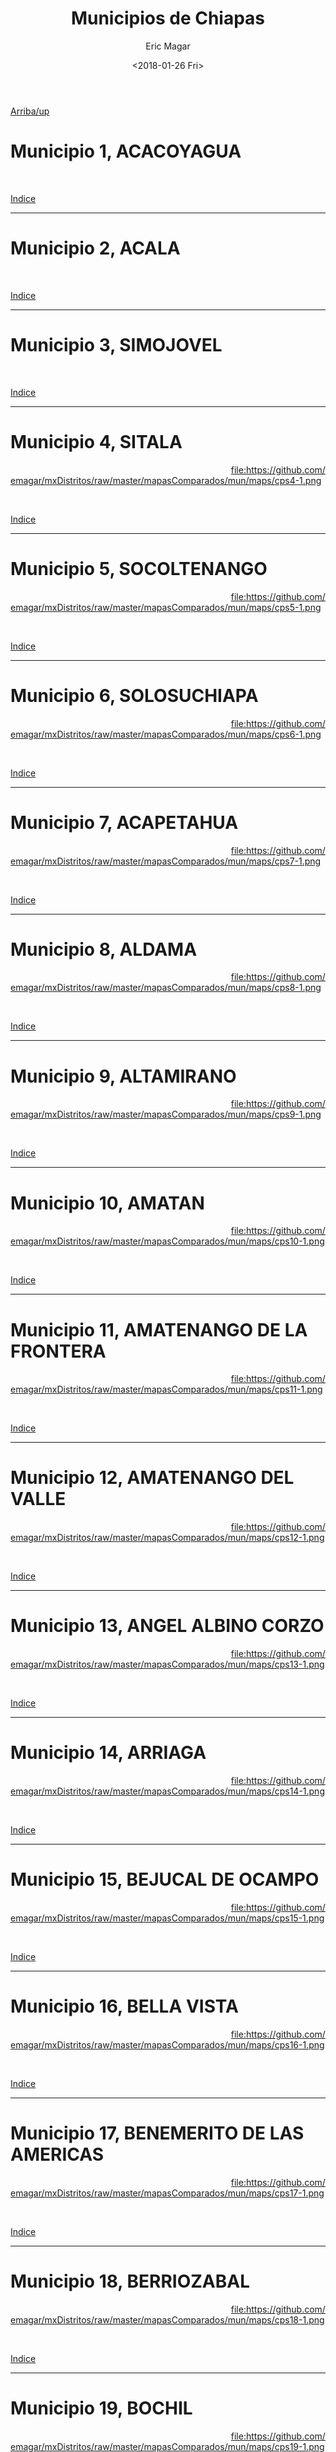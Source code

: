 #+TITLE: Municipios de Chiapas
#+AUTHOR: Eric Magar
#+DATE:  <2018-01-26 Fri>
#+OPTIONS: toc:nil # don't place toc in default location
# # will change captions to Spanish, see https://lists.gnu.org/archive/html/emacs-orgmode/2010-03/msg00879.html
#+LANGUAGE: es 

# style sheet
#+HTML_HEAD: <link rel="stylesheet" type="text/css" href="../css/stylesheet.css" />

# #+BEGIN_CENTER
# por
# 
# *Alonso Lujambio*[fn:1]
# #+END_CENTER

#+OPTIONS: broken-links:mark

# #+LINK_UP: index.html
[[./mapDistritos.org][Arriba/up]]


#+BEGIN_subtoc
#+TOC: headlines 1 local  # place toc here
#+END_subtoc

* Municipio 1, ACACOYAGUA     

#+ATTR_HTML: :style float:left;width:70%;margin=1.5%;
#+BEGIN_section
[[file:https://github.com/emagar/mxDistritos/raw/master/mapasComparados/mun/maps/cps1-2.png]]
#+END_section

# #+ATTR_HTML: :style float:right;width:25%;margin=1.5%;
#+BEGIN_aside
#+ATTR_HTML: :style float:right;width:25%;margin=1.5%;
[[file:https://github.com/emagar/mxDistritos/raw/master/mapasComparados/mun/maps/cps1-1.png]]
#+END_aside

#+html: <br style="clear:both;" />

# #+ATTR_HTML: :style width:25%;
# [[file:https://github.com/emagar/mxDistritos/raw/master/mapasComparados/mun/maps/cps1-1.png]]

# #+ATTR_HTML: :style width:70%;
# [[file:https://github.com/emagar/mxDistritos/raw/master/mapasComparados/mun/maps/cps1-2.png]]

[[#top_subtoc][Indice]]
--------------------------------------------

* Municipio 2, ACALA                      

#+ATTR_HTML: :style float:left;width:70%;margin=1.5%
#+BEGIN_section
[[file:https://github.com/emagar/mxDistritos/raw/master/mapasComparados/mun/maps/cps2-2.png]]
#+END_section

#+BEGIN_aside
#+ATTR_HTML: :style float:right;width:25%;margin=1.5%;
[[file:https://github.com/emagar/mxDistritos/raw/master/mapasComparados/mun/maps/cps2-1.png]]
#+END_aside

#+html: <br style="clear:both;" />

[[#top_subtoc][Indice]]
--------------------------------------------

* Municipio 3, SIMOJOVEL                        

#+ATTR_HTML: :style float:left;width:70%;margin=1.5%;
#+BEGIN_section
[[file:https://github.com/emagar/mxDistritos/raw/master/mapasComparados/mun/maps/cps3-2.png]]
#+END_section

#+BEGIN_aside
#+ATTR_HTML: :style float:right;width:25%;margin=1.5%;
[[file:https://github.com/emagar/mxDistritos/raw/master/mapasComparados/mun/maps/cps3-1.png]]
#+END_aside

#+html: <br style="clear:both;" />

[[#top_subtoc][Indice]]
--------------------------------------------

* Municipio 4, SITALA      

#+ATTR_HTML: :style float:left;width:70%;margin=1.5%;
#+BEGIN_section
[[file:https://github.com/emagar/mxDistritos/raw/master/mapasComparados/mun/maps/cps4-2.png]]
#+END_section

#+BEGIN_aside
#+ATTR_HTML: :style float:right;width:25%;margin=1.5%;
file:https://github.com/emagar/mxDistritos/raw/master/mapasComparados/mun/maps/cps4-1.png 
#+END_aside

#+html: <br style="clear:both;" />

[[#top_subtoc][Indice]]
--------------------------------------------

* Municipio 5, SOCOLTENANGO             

#+ATTR_HTML: :style float:left;width:70%;margin=1.5%;
#+BEGIN_section
[[file:https://github.com/emagar/mxDistritos/raw/master/mapasComparados/mun/maps/cps5-2.png]]
#+END_section

#+BEGIN_aside
#+ATTR_HTML: :style float:right;width:25%;margin=1.5%;
file:https://github.com/emagar/mxDistritos/raw/master/mapasComparados/mun/maps/cps5-1.png
#+END_aside

#+html: <br style="clear:both;" />

[[#top_subtoc][Indice]]
--------------------------------------------

* Municipio 6, SOLOSUCHIAPA             

#+ATTR_HTML: :style float:left;width:70%;margin=1.5%;
#+BEGIN_section
[[file:https://github.com/emagar/mxDistritos/raw/master/mapasComparados/mun/maps/cps6-2.png]]
#+END_section

#+BEGIN_aside
#+ATTR_HTML: :style float:right;width:25%;margin=1.5%;
file:https://github.com/emagar/mxDistritos/raw/master/mapasComparados/mun/maps/cps6-1.png
#+END_aside

#+html: <br style="clear:both;" />

[[#top_subtoc][Indice]]
--------------------------------------------

* Municipio 7, ACAPETAHUA                      

#+ATTR_HTML: :style float:left;width:70%;margin=1.5%;
#+BEGIN_section
[[file:https://github.com/emagar/mxDistritos/raw/master/mapasComparados/mun/maps/cps7-2.png]]
#+END_section

#+BEGIN_aside
#+ATTR_HTML: :style float:right;width:25%;margin=1.5%;
file:https://github.com/emagar/mxDistritos/raw/master/mapasComparados/mun/maps/cps7-1.png
#+END_aside

#+html: <br style="clear:both;" />

[[#top_subtoc][Indice]]
--------------------------------------------

* Municipio 8, ALDAMA                     

#+ATTR_HTML: :style float:left;width:70%;margin=1.5%;
#+BEGIN_section
[[file:https://github.com/emagar/mxDistritos/raw/master/mapasComparados/mun/maps/cps8-2.png]]
#+END_section

#+BEGIN_aside
#+ATTR_HTML: :style float:right;width:25%;margin=1.5%;
file:https://github.com/emagar/mxDistritos/raw/master/mapasComparados/mun/maps/cps8-1.png
#+END_aside

#+html: <br style="clear:both;" />

[[#top_subtoc][Indice]]
--------------------------------------------

* Municipio 9, ALTAMIRANO                       

#+ATTR_HTML: :style float:left;width:70%;margin=1.5%;
#+BEGIN_section
[[file:https://github.com/emagar/mxDistritos/raw/master/mapasComparados/mun/maps/cps9-2.png]]
#+END_section

#+BEGIN_aside
#+ATTR_HTML: :style float:right;width:25%;margin=1.5%;
file:https://github.com/emagar/mxDistritos/raw/master/mapasComparados/mun/maps/cps9-1.png
#+END_aside

#+html: <br style="clear:both;" />

[[#top_subtoc][Indice]]
--------------------------------------------

* Municipio 10, AMATAN                     

#+ATTR_HTML: :style float:left;width:70%;margin=1.5%;
#+BEGIN_section
[[file:https://github.com/emagar/mxDistritos/raw/master/mapasComparados/mun/maps/cps10-2.png]]
#+END_section

#+BEGIN_aside
#+ATTR_HTML: :style float:right;width:25%;margin=1.5%;
file:https://github.com/emagar/mxDistritos/raw/master/mapasComparados/mun/maps/cps10-1.png
#+END_aside

#+html: <br style="clear:both;" />

[[#top_subtoc][Indice]]
--------------------------------------------

* Municipio 11, AMATENANGO DE LA FRONTERA                    

#+ATTR_HTML: :style float:left;width:70%;margin=1.5%;
#+BEGIN_section
[[file:https://github.com/emagar/mxDistritos/raw/master/mapasComparados/mun/maps/cps11-2.png]]
#+END_section

#+BEGIN_aside
#+ATTR_HTML: :style float:right;width:25%;margin=1.5%;
file:https://github.com/emagar/mxDistritos/raw/master/mapasComparados/mun/maps/cps11-1.png
#+END_aside

#+html: <br style="clear:both;" />

[[#top_subtoc][Indice]]
--------------------------------------------

* Municipio 12, AMATENANGO DEL VALLE       
  
#+ATTR_HTML: :style float:left;width:70%;margin=1.5%;
#+BEGIN_section
[[file:https://github.com/emagar/mxDistritos/raw/master/mapasComparados/mun/maps/cps12-2.png]]
#+END_section

#+BEGIN_aside
#+ATTR_HTML: :style float:right;width:25%;margin=1.5%;
file:https://github.com/emagar/mxDistritos/raw/master/mapasComparados/mun/maps/cps12-1.png
#+END_aside

#+html: <br style="clear:both;" />

[[#top_subtoc][Indice]]
--------------------------------------------

* Municipio 13, ANGEL ALBINO CORZO                     

#+ATTR_HTML: :style float:left;width:70%;margin=1.5%;
#+BEGIN_section
[[file:https://github.com/emagar/mxDistritos/raw/master/mapasComparados/mun/maps/cps13-2.png]]
#+END_section

#+BEGIN_aside
#+ATTR_HTML: :style float:right;width:25%;margin=1.5%;
file:https://github.com/emagar/mxDistritos/raw/master/mapasComparados/mun/maps/cps13-1.png
#+END_aside

#+html: <br style="clear:both;" />

[[#top_subtoc][Indice]]
--------------------------------------------

* Municipio 14, ARRIAGA                    

#+ATTR_HTML: :style float:left;width:70%;margin=1.5%;
#+BEGIN_section
[[file:https://github.com/emagar/mxDistritos/raw/master/mapasComparados/mun/maps/cps14-2.png]]
#+END_section

#+BEGIN_aside
#+ATTR_HTML: :style float:right;width:25%;margin=1.5%;
file:https://github.com/emagar/mxDistritos/raw/master/mapasComparados/mun/maps/cps14-1.png
#+END_aside

#+html: <br style="clear:both;" />

[[#top_subtoc][Indice]]
--------------------------------------------

* Municipio 15, BEJUCAL DE OCAMPO                   

#+ATTR_HTML: :style float:left;width:70%;margin=1.5%;
#+BEGIN_section
[[file:https://github.com/emagar/mxDistritos/raw/master/mapasComparados/mun/maps/cps15-2.png]]
#+END_section

#+BEGIN_aside
#+ATTR_HTML: :style float:right;width:25%;margin=1.5%;
file:https://github.com/emagar/mxDistritos/raw/master/mapasComparados/mun/maps/cps15-1.png
#+END_aside

#+html: <br style="clear:both;" />

[[#top_subtoc][Indice]]
--------------------------------------------

* Municipio 16, BELLA VISTA                 

#+ATTR_HTML: :style float:left;width:70%;margin=1.5%;
#+BEGIN_section
[[file:https://github.com/emagar/mxDistritos/raw/master/mapasComparados/mun/maps/cps16-2.png]]
#+END_section

#+BEGIN_aside
#+ATTR_HTML: :style float:right;width:25%;margin=1.5%;
file:https://github.com/emagar/mxDistritos/raw/master/mapasComparados/mun/maps/cps16-1.png
#+END_aside

#+html: <br style="clear:both;" />

[[#top_subtoc][Indice]]
--------------------------------------------

* Municipio 17, BENEMERITO DE LAS AMERICAS                      

#+ATTR_HTML: :style float:left;width:70%;margin=1.5%;
#+BEGIN_section
[[file:https://github.com/emagar/mxDistritos/raw/master/mapasComparados/mun/maps/cps17-2.png]]
#+END_section

#+BEGIN_aside
#+ATTR_HTML: :style float:right;width:25%;margin=1.5%;
file:https://github.com/emagar/mxDistritos/raw/master/mapasComparados/mun/maps/cps17-1.png
#+END_aside

#+html: <br style="clear:both;" />

[[#top_subtoc][Indice]]
--------------------------------------------

* Municipio 18, BERRIOZABAL                     

#+ATTR_HTML: :style float:left;width:70%;margin=1.5%;
#+BEGIN_section
[[file:https://github.com/emagar/mxDistritos/raw/master/mapasComparados/mun/maps/cps18-2.png]]
#+END_section

#+BEGIN_aside
#+ATTR_HTML: :style float:right;width:25%;margin=1.5%;
file:https://github.com/emagar/mxDistritos/raw/master/mapasComparados/mun/maps/cps18-1.png
#+END_aside

#+html: <br style="clear:both;" />

[[#top_subtoc][Indice]]
--------------------------------------------

* Municipio 19, BOCHIL                     

#+ATTR_HTML: :style float:left;width:70%;margin=1.5%;
#+BEGIN_section
[[file:https://github.com/emagar/mxDistritos/raw/master/mapasComparados/mun/maps/cps19-2.png]]
#+END_section

#+BEGIN_aside
#+ATTR_HTML: :style float:right;width:25%;margin=1.5%;
file:https://github.com/emagar/mxDistritos/raw/master/mapasComparados/mun/maps/cps19-1.png
#+END_aside

#+html: <br style="clear:both;" />

[[#top_subtoc][Indice]]
--------------------------------------------

* Municipio 20, CACAHOATAN                      

#+ATTR_HTML: :style float:left;width:70%;margin=1.5%;
#+BEGIN_section
[[file:https://github.com/emagar/mxDistritos/raw/master/mapasComparados/mun/maps/cps20-2.png]]
#+END_section

#+BEGIN_aside
#+ATTR_HTML: :style float:right;width:25%;margin=1.5%;
file:https://github.com/emagar/mxDistritos/raw/master/mapasComparados/mun/maps/cps20-1.png
#+END_aside

#+html: <br style="clear:both;" />

[[#top_subtoc][Indice]]
--------------------------------------------

* Municipio 21, CATAZAJA                 

#+ATTR_HTML: :style float:left;width:70%;margin=1.5%;
#+BEGIN_section
[[file:https://github.com/emagar/mxDistritos/raw/master/mapasComparados/mun/maps/cps21-2.png]]
#+END_section

# #+ATTR_HTML: :style float:right;width:25%;margin=1.5%;
#+BEGIN_aside
#+ATTR_HTML: :style float:right;width:25%;margin=1.5%;
[[file:https://github.com/emagar/mxDistritos/raw/master/mapasComparados/mun/maps/cps21-1.png]]
#+END_aside

#+html: <br style="clear:both;" />

# #+ATTR_HTML: :style width:25%;
# [[file:https://github.com/emagar/mxDistritos/raw/master/mapasComparados/mun/maps/cps1-1.png]]

# #+ATTR_HTML: :style width:70%;
# [[file:https://github.com/emagar/mxDistritos/raw/master/mapasComparados/mun/maps/cps1-2.png]]

[[#top_subtoc][Indice]]
--------------------------------------------

* Municipio 22, CHALCHIHUITAN                  

#+ATTR_HTML: :style float:left;width:70%;margin=1.5%
#+BEGIN_section
[[file:https://github.com/emagar/mxDistritos/raw/master/mapasComparados/mun/maps/cps22-2.png]]
#+END_section

#+BEGIN_aside
#+ATTR_HTML: :style float:right;width:25%;margin=1.5%;
[[file:https://github.com/emagar/mxDistritos/raw/master/mapasComparados/mun/maps/cps22-1.png]]
#+END_aside

#+html: <br style="clear:both;" />

[[#top_subtoc][Indice]]
--------------------------------------------

* Municipio 23, CHAMULA                     

#+ATTR_HTML: :style float:left;width:70%;margin=1.5%;
#+BEGIN_section
[[file:https://github.com/emagar/mxDistritos/raw/master/mapasComparados/mun/maps/cps23-2.png]]
#+END_section

#+BEGIN_aside
#+ATTR_HTML: :style float:right;width:25%;margin=1.5%;
[[file:https://github.com/emagar/mxDistritos/raw/master/mapasComparados/mun/maps/cps23-1.png]]
#+END_aside

#+html: <br style="clear:both;" />

[[#top_subtoc][Indice]]
--------------------------------------------

* Municipio 24, CHANAL                 

#+ATTR_HTML: :style float:left;width:70%;margin=1.5%;
#+BEGIN_section
[[file:https://github.com/emagar/mxDistritos/raw/master/mapasComparados/mun/maps/cps24-2.png]]
#+END_section

#+BEGIN_aside
#+ATTR_HTML: :style float:right;width:25%;margin=1.5%;
file:https://github.com/emagar/mxDistritos/raw/master/mapasComparados/mun/maps/cps24-1.png 
#+END_aside

#+html: <br style="clear:both;" />

[[#top_subtoc][Indice]]
--------------------------------------------

* Municipio 25, CHAPULTENANGO                   

#+ATTR_HTML: :style float:left;width:70%;margin=1.5%;
#+BEGIN_section
[[file:https://github.com/emagar/mxDistritos/raw/master/mapasComparados/mun/maps/cps25-2.png]]
#+END_section

#+BEGIN_aside
#+ATTR_HTML: :style float:right;width:25%;margin=1.5%;
file:https://github.com/emagar/mxDistritos/raw/master/mapasComparados/mun/maps/cps25-1.png
#+END_aside

#+html: <br style="clear:both;" />

[[#top_subtoc][Indice]]
--------------------------------------------

* Municipio 26, CHENALHO                  

#+ATTR_HTML: :style float:left;width:70%;margin=1.5%;
#+BEGIN_section
[[file:https://github.com/emagar/mxDistritos/raw/master/mapasComparados/mun/maps/cps26-2.png]]
#+END_section

#+BEGIN_aside
#+ATTR_HTML: :style float:right;width:25%;margin=1.5%;
file:https://github.com/emagar/mxDistritos/raw/master/mapasComparados/mun/maps/cps26-1.png
#+END_aside

#+html: <br style="clear:both;" />

[[#top_subtoc][Indice]]
--------------------------------------------

* Municipio 27, CHIAPA DE CORZO                 

#+ATTR_HTML: :style float:left;width:70%;margin=1.5%;
#+BEGIN_section
[[file:https://github.com/emagar/mxDistritos/raw/master/mapasComparados/mun/maps/cps27-2.png]]
#+END_section

#+BEGIN_aside
#+ATTR_HTML: :style float:right;width:25%;margin=1.5%;
file:https://github.com/emagar/mxDistritos/raw/master/mapasComparados/mun/maps/cps27-1.png
#+END_aside

#+html: <br style="clear:both;" />

[[#top_subtoc][Indice]]
--------------------------------------------

* Municipio 28, CHIAPILLA      

#+ATTR_HTML: :style float:left;width:70%;margin=1.5%;
#+BEGIN_section
[[file:https://github.com/emagar/mxDistritos/raw/master/mapasComparados/mun/maps/cps28-2.png]]
#+END_section

#+BEGIN_aside
#+ATTR_HTML: :style float:right;width:25%;margin=1.5%;
file:https://github.com/emagar/mxDistritos/raw/master/mapasComparados/mun/maps/cps28-1.png
#+END_aside

#+html: <br style="clear:both;" />

[[#top_subtoc][Indice]]
--------------------------------------------

* Municipio 29, CHICOASEN             

#+ATTR_HTML: :style float:left;width:70%;margin=1.5%;
#+BEGIN_section
[[file:https://github.com/emagar/mxDistritos/raw/master/mapasComparados/mun/maps/cps29-2.png]]
#+END_section

#+BEGIN_aside
#+ATTR_HTML: :style float:right;width:25%;margin=1.5%;
file:https://github.com/emagar/mxDistritos/raw/master/mapasComparados/mun/maps/cps29-1.png
#+END_aside

#+html: <br style="clear:both;" />

[[#top_subtoc][Indice]]
--------------------------------------------

* Municipio 30, CHICOMUSELO                   

#+ATTR_HTML: :style float:left;width:70%;margin=1.5%;
#+BEGIN_section
[[file:https://github.com/emagar/mxDistritos/raw/master/mapasComparados/mun/maps/cps30-2.png]]
#+END_section

#+BEGIN_aside
#+ATTR_HTML: :style float:right;width:25%;margin=1.5%;
file:https://github.com/emagar/mxDistritos/raw/master/mapasComparados/mun/maps/cps30-1.png
#+END_aside

#+html: <br style="clear:both;" />

[[#top_subtoc][Indice]]
--------------------------------------------

* Municipio 31, CHILON                     

#+ATTR_HTML: :style float:left;width:70%;margin=1.5%;
#+BEGIN_section
[[file:https://github.com/emagar/mxDistritos/raw/master/mapasComparados/mun/maps/cps31-2.png]]
#+END_section

# #+ATTR_HTML: :style float:right;width:25%;margin=1.5%;
#+BEGIN_aside
#+ATTR_HTML: :style float:right;width:25%;margin=1.5%;3
[[file:https://github.com/emagar/mxDistritos/raw/master/mapasComparados/mun/maps/cps1-1.png]]
#+END_aside

#+html: <br style="clear:both;" />

# #+ATTR_HTML: :style width:25%;
# [[file:https://github.com/emagar/mxDistritos/raw/master/mapasComparados/mun/maps/cps1-1.png]]

# #+ATTR_HTML: :style width:70%;
# [[file:https://github.com/emagar/mxDistritos/raw/master/mapasComparados/mun/maps/cps1-2.png]]

[[#top_subtoc][Indice]]
--------------------------------------------

* Municipio 32, CINTALAPA                   

#+ATTR_HTML: :style float:left;width:70%;margin=1.5%
#+BEGIN_section
[[file:https://github.com/emagar/mxDistritos/raw/master/mapasComparados/mun/maps/cps32-2.png]]
#+END_section

#+BEGIN_aside
#+ATTR_HTML: :style float:right;width:25%;margin=1.5%;
[[file:https://github.com/emagar/mxDistritos/raw/master/mapasComparados/mun/maps/cps32-1.png]]
#+END_aside

#+html: <br style="clear:both;" />

[[#top_subtoc][Indice]]
--------------------------------------------

* Municipio 33, COAPILLA                

#+ATTR_HTML: :style float:left;width:70%;margin=1.5%;
#+BEGIN_section
[[file:https://github.com/emagar/mxDistritos/raw/master/mapasComparados/mun/maps/cps33-2.png]]
#+END_section

#+BEGIN_aside
#+ATTR_HTML: :style float:right;width:25%;margin=1.5%;
[[file:https://github.com/emagar/mxDistritos/raw/master/mapasComparados/mun/maps/cps33-1.png]]
#+END_aside

#+html: <br style="clear:both;" />

[[#top_subtoc][Indice]]
--------------------------------------------

* Municipio 34, COMITAN DE DOMINGUEZ              

#+ATTR_HTML: :style float:left;width:70%;margin=1.5%;
#+BEGIN_section
[[file:https://github.com/emagar/mxDistritos/raw/master/mapasComparados/mun/maps/cps34-2.png]]
#+END_section

#+BEGIN_aside
#+ATTR_HTML: :style float:right;width:25%;margin=1.5%;
file:https://github.com/emagar/mxDistritos/raw/master/mapasComparados/mun/maps/cps34-1.png 
#+END_aside

#+html: <br style="clear:both;" />

[[#top_subtoc][Indice]]
--------------------------------------------

* Municipio 35, COPAINALA                   

#+ATTR_HTML: :style float:left;width:70%;margin=1.5%;
#+BEGIN_section
[[file:https://github.com/emagar/mxDistritos/raw/master/mapasComparados/mun/maps/cps35-2.png]]
#+END_section

#+BEGIN_aside
#+ATTR_HTML: :style float:right;width:25%;margin=1.5%;
file:https://github.com/emagar/mxDistritos/raw/master/mapasComparados/mun/maps/cps35-1.png
#+END_aside

#+html: <br style="clear:both;" />

[[#top_subtoc][Indice]]
--------------------------------------------

* Municipio 36, EL BOSQUE           

#+ATTR_HTML: :style float:left;width:70%;margin=1.5%;
#+BEGIN_section
[[file:https://github.com/emagar/mxDistritos/raw/master/mapasComparados/mun/maps/cps36-2.png]]
#+END_section

#+BEGIN_aside
#+ATTR_HTML: :style float:right;width:25%;margin=1.5%;
file:https://github.com/emagar/mxDistritos/raw/master/mapasComparados/mun/maps/cps36-1.png
#+END_aside

#+html: <br style="clear:both;" />

[[#top_subtoc][Indice]]
--------------------------------------------

* Municipio 37, EL PORVENIR                

#+ATTR_HTML: :style float:left;width:70%;margin=1.5%;
#+BEGIN_section
[[file:https://github.com/emagar/mxDistritos/raw/master/mapasComparados/mun/maps/cps37-2.png]]
#+END_section

#+BEGIN_aside
#+ATTR_HTML: :style float:right;width:25%;margin=1.5%;
file:https://github.com/emagar/mxDistritos/raw/master/mapasComparados/mun/maps/cps37-1.png
#+END_aside

#+html: <br style="clear:both;" />

[[#top_subtoc][Indice]]
--------------------------------------------

* Municipio 38, ESCUINTLA          

#+ATTR_HTML: :style float:left;width:70%;margin=1.5%;
#+BEGIN_section
[[file:https://github.com/emagar/mxDistritos/raw/master/mapasComparados/mun/maps/cps38-2.png]]
#+END_section

#+BEGIN_aside
#+ATTR_HTML: :style float:right;width:25%;margin=1.5%;
file:https://github.com/emagar/mxDistritos/raw/master/mapasComparados/mun/maps/cps38-1.png
#+END_aside

#+html: <br style="clear:both;" />

[[#top_subtoc][Indice]]
--------------------------------------------

* Municipio 39, FRANCISCO LEON                     

#+ATTR_HTML: :style float:left;width:70%;margin=1.5%;
#+BEGIN_section
[[file:https://github.com/emagar/mxDistritos/raw/master/mapasComparados/mun/maps/cps39-2.png]]
#+END_section

#+BEGIN_aside
#+ATTR_HTML: :style float:right;width:25%;margin=1.5%;
file:https://github.com/emagar/mxDistritos/raw/master/mapasComparados/mun/maps/cps39-1.png
#+END_aside

#+html: <br style="clear:both;" />

[[#top_subtoc][Indice]]
--------------------------------------------

* Municipio 40, FRONTERA COMALAPA                       

#+ATTR_HTML: :style float:left;width:70%;margin=1.5%;
#+BEGIN_section
[[file:https://github.com/emagar/mxDistritos/raw/master/mapasComparados/mun/maps/cps40-2.png]]
#+END_section

#+BEGIN_aside
#+ATTR_HTML: :style float:right;width:25%;margin=1.5%;
file:https://github.com/emagar/mxDistritos/raw/master/mapasComparados/mun/maps/cps40-1.png
#+END_aside

#+html: <br style="clear:both;" />

[[#top_subtoc][Indice]]
--------------------------------------------

* Municipio 41, FRONTERA HIDALGO                         

#+ATTR_HTML: :style float:left;width:70%;margin=1.5%;
#+BEGIN_section
[[file:https://github.com/emagar/mxDistritos/raw/master/mapasComparados/mun/maps/cps41-2.png]]
#+END_section

# #+ATTR_HTML: :style float:right;width:25%;margin=1.5%;
#+BEGIN_aside
#+ATTR_HTML: :style float:right;width:25%;margin=1.5%;3
[[file:https://github.com/emagar/mxDistritos/raw/master/mapasComparados/mun/maps/cps1-1.png]]
#+END_aside

#+html: <br style="clear:both;" />

# #+ATTR_HTML: :style width:25%;
# [[file:https://github.com/emagar/mxDistritos/raw/master/mapasComparados/mun/maps/cps1-1.png]]

# #+ATTR_HTML: :style width:70%;
# [[file:https://github.com/emagar/mxDistritos/raw/master/mapasComparados/mun/maps/cps1-2.png]]

[[#top_subtoc][Indice]]
--------------------------------------------

* Municipio 42, HUEHUETAN                   

#+ATTR_HTML: :style float:left;width:70%;margin=1.5%
#+BEGIN_section
[[file:https://github.com/emagar/mxDistritos/raw/master/mapasComparados/mun/maps/cps42-2.png]]
#+END_section

#+BEGIN_aside
#+ATTR_HTML: :style float:right;width:25%;margin=1.5%;
[[file:https://github.com/emagar/mxDistritos/raw/master/mapasComparados/mun/maps/cps42-1.png]]
#+END_aside

#+html: <br style="clear:both;" />

[[#top_subtoc][Indice]]
--------------------------------------------

* Municipio 43, HUITIUPAN                   

#+ATTR_HTML: :style float:left;width:70%;margin=1.5%;
#+BEGIN_section
[[file:https://github.com/emagar/mxDistritos/raw/master/mapasComparados/mun/maps/cps43-2.png]]
#+END_section

#+BEGIN_aside
#+ATTR_HTML: :style float:right;width:25%;margin=1.5%;
[[file:https://github.com/emagar/mxDistritos/raw/master/mapasComparados/mun/maps/cps43-1.png]]
#+END_aside

#+html: <br style="clear:both;" />

[[#top_subtoc][Indice]]
--------------------------------------------

* Municipio 44, HUIXTAN                 

#+ATTR_HTML: :style float:left;width:70%;margin=1.5%;
#+BEGIN_section
[[file:https://github.com/emagar/mxDistritos/raw/master/mapasComparados/mun/maps/cps44-2.png]]
#+END_section

#+BEGIN_aside
#+ATTR_HTML: :style float:right;width:25%;margin=1.5%;
file:https://github.com/emagar/mxDistritos/raw/master/mapasComparados/mun/maps/cps44-1.png 
#+END_aside

#+html: <br style="clear:both;" />

[[#top_subtoc][Indice]]
--------------------------------------------

* Municipio 45, HUIXTLA          

#+ATTR_HTML: :style float:left;width:70%;margin=1.5%;
#+BEGIN_section
[[file:https://github.com/emagar/mxDistritos/raw/master/mapasComparados/mun/maps/cps45-2.png]]
#+END_section

#+BEGIN_aside
#+ATTR_HTML: :style float:right;width:25%;margin=1.5%;
file:https://github.com/emagar/mxDistritos/raw/master/mapasComparados/mun/maps/cps45-1.png
#+END_aside

#+html: <br style="clear:both;" />

[[#top_subtoc][Indice]]
--------------------------------------------

* Municipio 46, IXHUATAN     

#+ATTR_HTML: :style float:left;width:70%;margin=1.5%;
#+BEGIN_section
[[file:https://github.com/emagar/mxDistritos/raw/master/mapasComparados/mun/maps/cps46-2.png]]
#+END_section

#+BEGIN_aside
#+ATTR_HTML: :style float:right;width:25%;margin=1.5%;
file:https://github.com/emagar/mxDistritos/raw/master/mapasComparados/mun/maps/cps46-1.png
#+END_aside

#+html: <br style="clear:both;" />

[[#top_subtoc][Indice]]
--------------------------------------------

* Municipio 47, IXTACOMITAN          

#+ATTR_HTML: :style float:left;width:70%;margin=1.5%;
#+BEGIN_section
[[file:https://github.com/emagar/mxDistritos/raw/master/mapasComparados/mun/maps/cps47-2.png]]
#+END_section

#+BEGIN_aside
#+ATTR_HTML: :style float:right;width:25%;margin=1.5%;
file:https://github.com/emagar/mxDistritos/raw/master/mapasComparados/mun/maps/cps47-1.png
#+END_aside

#+html: <br style="clear:both;" />

[[#top_subtoc][Indice]]
--------------------------------------------

* Municipio 48, IXTAPA               

#+ATTR_HTML: :style float:left;width:70%;margin=1.5%;
#+BEGIN_section
[[file:https://github.com/emagar/mxDistritos/raw/master/mapasComparados/mun/maps/cps48-2.png]]
#+END_section

#+BEGIN_aside
#+ATTR_HTML: :style float:right;width:25%;margin=1.5%;
file:https://github.com/emagar/mxDistritos/raw/master/mapasComparados/mun/maps/cps48-1.png
#+END_aside

#+html: <br style="clear:both;" />

[[#top_subtoc][Indice]]
--------------------------------------------

* Municipio 49, IXTAPANGAJOYA                   

#+ATTR_HTML: :style float:left;width:70%;margin=1.5%;
#+BEGIN_section
[[file:https://github.com/emagar/mxDistritos/raw/master/mapasComparados/mun/maps/cps49-2.png]]
#+END_section

#+BEGIN_aside
#+ATTR_HTML: :style float:right;width:25%;margin=1.5%;
file:https://github.com/emagar/mxDistritos/raw/master/mapasComparados/mun/maps/cps49-1.png
#+END_aside

#+html: <br style="clear:both;" />

[[#top_subtoc][Indice]]
--------------------------------------------

* Municipio 50, JIQUIPILAS           

#+ATTR_HTML: :style float:left;width:70%;margin=1.5%;
#+BEGIN_section
[[file:https://github.com/emagar/mxDistritos/raw/master/mapasComparados/mun/maps/cps50-2.png]]
#+END_section

#+BEGIN_aside
#+ATTR_HTML: :style float:right;width:25%;margin=1.5%;
file:https://github.com/emagar/mxDistritos/raw/master/mapasComparados/mun/maps/cps50-1.png
#+END_aside

#+html: <br style="clear:both;" />

[[#top_subtoc][Indice]]
--------------------------------------------

* Municipio 51, JITOTOL              

#+ATTR_HTML: :style float:left;width:70%;margin=1.5%;
#+BEGIN_section
[[file:https://github.com/emagar/mxDistritos/raw/master/mapasComparados/mun/maps/cps51-2.png]]
#+END_section

# #+ATTR_HTML: :style float:right;width:25%;margin=1.5%;
#+BEGIN_aside
#+ATTR_HTML: :style float:right;width:25%;margin=1.5%;3
[[file:https://github.com/emagar/mxDistritos/raw/master/mapasComparados/mun/maps/cps1-1.png]]
#+END_aside

#+html: <br style="clear:both;" />

# #+ATTR_HTML: :style width:25%;
# [[file:https://github.com/emagar/mxDistritos/raw/master/mapasComparados/mun/maps/cps1-1.png]]

# #+ATTR_HTML: :style width:70%;
# [[file:https://github.com/emagar/mxDistritos/raw/master/mapasComparados/mun/maps/cps1-2.png]]

[[#top_subtoc][Indice]]
--------------------------------------------

* Municipio 52, JUAREZ                  

#+ATTR_HTML: :style float:left;width:70%;margin=1.5%
#+BEGIN_section
[[file:https://github.com/emagar/mxDistritos/raw/master/mapasComparados/mun/maps/cps52-2.png]]
#+END_section

#+BEGIN_aside
#+ATTR_HTML: :style float:right;width:25%;margin=1.5%;
[[file:https://github.com/emagar/mxDistritos/raw/master/mapasComparados/mun/maps/cps52-1.png]]
#+END_aside

#+html: <br style="clear:both;" />

[[#top_subtoc][Indice]]
--------------------------------------------

* Municipio 53, LA CONCORDIA                      

#+ATTR_HTML: :style float:left;width:70%;margin=1.5%;
#+BEGIN_section
[[file:https://github.com/emagar/mxDistritos/raw/master/mapasComparados/mun/maps/cps53-2.png]]
#+END_section

#+BEGIN_aside
#+ATTR_HTML: :style float:right;width:25%;margin=1.5%;
[[file:https://github.com/emagar/mxDistritos/raw/master/mapasComparados/mun/maps/cps53-1.png]]
#+END_aside

#+html: <br style="clear:both;" />

[[#top_subtoc][Indice]]
--------------------------------------------

* Municipio 54, LA GRANDEZA                    

#+ATTR_HTML: :style float:left;width:70%;margin=1.5%;
#+BEGIN_section
[[file:https://github.com/emagar/mxDistritos/raw/master/mapasComparados/mun/maps/cps54-2.png]]
#+END_section

#+BEGIN_aside
#+ATTR_HTML: :style float:right;width:25%;margin=1.5%;
file:https://github.com/emagar/mxDistritos/raw/master/mapasComparados/mun/maps/cps54-1.png 
#+END_aside

#+html: <br style="clear:both;" />

[[#top_subtoc][Indice]]
--------------------------------------------

* Municipio 55, LA INDEPENDENCIA                    

#+ATTR_HTML: :style float:left;width:70%;margin=1.5%;
#+BEGIN_section
[[file:https://github.com/emagar/mxDistritos/raw/master/mapasComparados/mun/maps/cps55-2.png]]
#+END_section

#+BEGIN_aside
#+ATTR_HTML: :style float:right;width:25%;margin=1.5%;
file:https://github.com/emagar/mxDistritos/raw/master/mapasComparados/mun/maps/cps55-1.png
#+END_aside

#+html: <br style="clear:both;" />

[[#top_subtoc][Indice]]
--------------------------------------------

* Municipio 56, LA LIBERTAD                   

#+ATTR_HTML: :style float:left;width:70%;margin=1.5%;
#+BEGIN_section
[[file:https://github.com/emagar/mxDistritos/raw/master/mapasComparados/mun/maps/cps56-2.png]]
#+END_section

#+BEGIN_aside
#+ATTR_HTML: :style float:right;width:25%;margin=1.5%;
file:https://github.com/emagar/mxDistritos/raw/master/mapasComparados/mun/maps/cps56-1.png
#+END_aside

#+html: <br style="clear:both;" />

[[#top_subtoc][Indice]]
--------------------------------------------

* Municipio 57, LA TRINITARIA                   

#+ATTR_HTML: :style float:left;width:70%;margin=1.5%;
#+BEGIN_section
[[file:https://github.com/emagar/mxDistritos/raw/master/mapasComparados/mun/maps/cps57-2.png]]
#+END_section

#+BEGIN_aside
#+ATTR_HTML: :style float:right;width:25%;margin=1.5%;
file:https://github.com/emagar/mxDistritos/raw/master/mapasComparados/mun/maps/cps57-1.png
#+END_aside

#+html: <br style="clear:both;" />

[[#top_subtoc][Indice]]
--------------------------------------------

* Municipio 58, LARRAINZAR                  

#+ATTR_HTML: :style float:left;width:70%;margin=1.5%;
#+BEGIN_section
[[file:https://github.com/emagar/mxDistritos/raw/master/mapasComparados/mun/maps/cps58-2.png]]
#+END_section

#+BEGIN_aside
#+ATTR_HTML: :style float:right;width:25%;margin=1.5%;
file:https://github.com/emagar/mxDistritos/raw/master/mapasComparados/mun/maps/cps58-1.png
#+END_aside

#+html: <br style="clear:both;" />

[[#top_subtoc][Indice]]
--------------------------------------------

* Municipio 59, LAS MARGARITAS                        

#+ATTR_HTML: :style float:left;width:70%;margin=1.5%;
#+BEGIN_section
[[file:https://github.com/emagar/mxDistritos/raw/master/mapasComparados/mun/maps/cps59-2.png]]
#+END_section

#+BEGIN_aside
#+ATTR_HTML: :style float:right;width:25%;margin=1.5%;
file:https://github.com/emagar/mxDistritos/raw/master/mapasComparados/mun/maps/cps59-1.png
#+END_aside

#+html: <br style="clear:both;" />

[[#top_subtoc][Indice]]
--------------------------------------------

* Municipio 60, LAS ROSAS             

#+ATTR_HTML: :style float:left;width:70%;margin=1.5%;
#+BEGIN_section
[[file:https://github.com/emagar/mxDistritos/raw/master/mapasComparados/mun/maps/cps60-2.png]]
#+END_section

#+BEGIN_aside
#+ATTR_HTML: :style float:right;width:25%;margin=1.5%;
file:https://github.com/emagar/mxDistritos/raw/master/mapasComparados/mun/maps/cps60-1.png
#+END_aside

#+html: <br style="clear:both;" />

[[#top_subtoc][Indice]]
--------------------------------------------

* Municipio 61, MAPASTEPEC                         

#+ATTR_HTML: :style float:left;width:70%;margin=1.5%;
#+BEGIN_section
[[file:https://github.com/emagar/mxDistritos/raw/master/mapasComparados/mun/maps/cps61-2.png]]
#+END_section

# #+ATTR_HTML: :style float:right;width:25%;margin=1.5%;
#+BEGIN_aside
#+ATTR_HTML: :style float:right;width:25%;margin=1.5%;3
[[file:https://github.com/emagar/mxDistritos/raw/master/mapasComparados/mun/maps/cps1-1.png]]
#+END_aside

#+html: <br style="clear:both;" />

# #+ATTR_HTML: :style width:25%;
# [[file:https://github.com/emagar/mxDistritos/raw/master/mapasComparados/mun/maps/cps1-1.png]]

# #+ATTR_HTML: :style width:70%;
# [[file:https://github.com/emagar/mxDistritos/raw/master/mapasComparados/mun/maps/cps1-2.png]]

[[#top_subtoc][Indice]]
--------------------------------------------

* Municipio 62, MARAVILLA TENEJAPA                    

#+ATTR_HTML: :style float:left;width:70%;margin=1.5%
#+BEGIN_section
[[file:https://github.com/emagar/mxDistritos/raw/master/mapasComparados/mun/maps/cps62-2.png]]
#+END_section

#+BEGIN_aside
#+ATTR_HTML: :style float:right;width:25%;margin=1.5%;
[[file:https://github.com/emagar/mxDistritos/raw/master/mapasComparados/mun/maps/cps62-1.png]]
#+END_aside

#+html: <br style="clear:both;" />

[[#top_subtoc][Indice]]
--------------------------------------------

* Municipio 63, MARQUES DE COMILLAS                    

#+ATTR_HTML: :style float:left;width:70%;margin=1.5%;
#+BEGIN_section
[[file:https://github.com/emagar/mxDistritos/raw/master/mapasComparados/mun/maps/cps63-2.png]]
#+END_section

#+BEGIN_aside
#+ATTR_HTML: :style float:right;width:25%;margin=1.5%;
[[file:https://github.com/emagar/mxDistritos/raw/master/mapasComparados/mun/maps/cps63-1.png]]
#+END_aside

#+html: <br style="clear:both;" />

[[#top_subtoc][Indice]]
--------------------------------------------

* Municipio 64, MAZAPA DE MADERO              

#+ATTR_HTML: :style float:left;width:70%;margin=1.5%;
#+BEGIN_section
[[file:https://github.com/emagar/mxDistritos/raw/master/mapasComparados/mun/maps/cps64-2.png]]
#+END_section

#+BEGIN_aside
#+ATTR_HTML: :style float:right;width:25%;margin=1.5%;
file:https://github.com/emagar/mxDistritos/raw/master/mapasComparados/mun/maps/cps64-1.png 
#+END_aside

#+html: <br style="clear:both;" />

[[#top_subtoc][Indice]]
--------------------------------------------

* Municipio 65, MAZATAN                    

#+ATTR_HTML: :style float:left;width:70%;margin=1.5%;
#+BEGIN_section
[[file:https://github.com/emagar/mxDistritos/raw/master/mapasComparados/mun/maps/cps65-2.png]]
#+END_section

#+BEGIN_aside
#+ATTR_HTML: :style float:right;width:25%;margin=1.5%;
file:https://github.com/emagar/mxDistritos/raw/master/mapasComparados/mun/maps/cps65-1.png
#+END_aside

#+html: <br style="clear:both;" />

[[#top_subtoc][Indice]]
--------------------------------------------

* Municipio 66, METAPA                     

#+ATTR_HTML: :style float:left;width:70%;margin=1.5%;
#+BEGIN_section
[[file:https://github.com/emagar/mxDistritos/raw/master/mapasComparados/mun/maps/cps66-2.png]]
#+END_section

#+BEGIN_aside
#+ATTR_HTML: :style float:right;width:25%;margin=1.5%;
file:https://github.com/emagar/mxDistritos/raw/master/mapasComparados/mun/maps/cps66-1.png
#+END_aside

#+html: <br style="clear:both;" />

[[#top_subtoc][Indice]]
--------------------------------------------

* Municipio 67, MITONTIC                 

#+ATTR_HTML: :style float:left;width:70%;margin=1.5%;
#+BEGIN_section
[[file:https://github.com/emagar/mxDistritos/raw/master/mapasComparados/mun/maps/cps67-2.png]]
#+END_section

#+BEGIN_aside
#+ATTR_HTML: :style float:right;width:25%;margin=1.5%;
file:https://github.com/emagar/mxDistritos/raw/master/mapasComparados/mun/maps/cps67-1.png
#+END_aside

#+html: <br style="clear:both;" />

[[#top_subtoc][Indice]]
--------------------------------------------

* Municipio 68, MONTECRISTO DE GUERRERO                      

#+ATTR_HTML: :style float:left;width:70%;margin=1.5%;
#+BEGIN_section
[[file:https://github.com/emagar/mxDistritos/raw/master/mapasComparados/mun/maps/cps68-2.png]]
#+END_section

#+BEGIN_aside
#+ATTR_HTML: :style float:right;width:25%;margin=1.5%;
file:https://github.com/emagar/mxDistritos/raw/master/mapasComparados/mun/maps/cps68-1.png
#+END_aside

#+html: <br style="clear:both;" />

[[#top_subtoc][Indice]]
--------------------------------------------

* Municipio 69, MOTOZINTLA           

#+ATTR_HTML: :style float:left;width:70%;margin=1.5%;
#+BEGIN_section
[[file:https://github.com/emagar/mxDistritos/raw/master/mapasComparados/mun/maps/cps69-2.png]]
#+END_section

#+BEGIN_aside
#+ATTR_HTML: :style float:right;width:25%;margin=1.5%;
file:https://github.com/emagar/mxDistritos/raw/master/mapasComparados/mun/maps/cps69-1.png
#+END_aside

#+html: <br style="clear:both;" />

[[#top_subtoc][Indice]]
--------------------------------------------

* Municipio 70, NICOLAS RUIZ                  

#+ATTR_HTML: :style float:left;width:70%;margin=1.5%;
#+BEGIN_section
[[file:https://github.com/emagar/mxDistritos/raw/master/mapasComparados/mun/maps/cps70-2.png]]
#+END_section

#+BEGIN_aside
#+ATTR_HTML: :style float:right;width:25%;margin=1.5%;
file:https://github.com/emagar/mxDistritos/raw/master/mapasComparados/mun/maps/cps70-1.png
#+END_aside

#+html: <br style="clear:both;" />

[[#top_subtoc][Indice]]
--------------------------------------------

* Municipio 71, OCOSINGO                     

#+ATTR_HTML: :style float:left;width:70%;margin=1.5%;
#+BEGIN_section
[[file:https://github.com/emagar/mxDistritos/raw/master/mapasComparados/mun/maps/cps71-2.png]]
#+END_section

# #+ATTR_HTML: :style float:right;width:25%;margin=1.5%;
#+BEGIN_aside
#+ATTR_HTML: :style float:right;width:25%;margin=1.5%;3
[[file:https://github.com/emagar/mxDistritos/raw/master/mapasComparados/mun/maps/cps1-1.png]]
#+END_aside

#+html: <br style="clear:both;" />

# #+ATTR_HTML: :style width:25%;
# [[file:https://github.com/emagar/mxDistritos/raw/master/mapasComparados/mun/maps/cps1-1.png]]

# #+ATTR_HTML: :style width:70%;
# [[file:https://github.com/emagar/mxDistritos/raw/master/mapasComparados/mun/maps/cps1-2.png]]

[[#top_subtoc][Indice]]
--------------------------------------------

* Municipio 72, OCOTEPEC                     

#+ATTR_HTML: :style float:left;width:70%;margin=1.5%
#+BEGIN_section
[[file:https://github.com/emagar/mxDistritos/raw/master/mapasComparados/mun/maps/cps72-2.png]]
#+END_section

#+BEGIN_aside
#+ATTR_HTML: :style float:right;width:25%;margin=1.5%;
[[file:https://github.com/emagar/mxDistritos/raw/master/mapasComparados/mun/maps/cps72-1.png]]
#+END_aside

#+html: <br style="clear:both;" />

[[#top_subtoc][Indice]]
--------------------------------------------

* Municipio 73, OCOZOCOAUTLA DE ESPINOSA                        

#+ATTR_HTML: :style float:left;width:70%;margin=1.5%;
#+BEGIN_section
[[file:https://github.com/emagar/mxDistritos/raw/master/mapasComparados/mun/maps/cps73-2.png]]
#+END_section

#+BEGIN_aside
#+ATTR_HTML: :style float:right;width:25%;margin=1.5%;
[[file:https://github.com/emagar/mxDistritos/raw/master/mapasComparados/mun/maps/cps73-1.png]]
#+END_aside

#+html: <br style="clear:both;" />

[[#top_subtoc][Indice]]
--------------------------------------------

* Municipio 74, OSTUACAN                  

#+ATTR_HTML: :style float:left;width:70%;margin=1.5%;
#+BEGIN_section
[[file:https://github.com/emagar/mxDistritos/raw/master/mapasComparados/mun/maps/cps74-2.png]]
#+END_section

#+BEGIN_aside
#+ATTR_HTML: :style float:right;width:25%;margin=1.5%;
file:https://github.com/emagar/mxDistritos/raw/master/mapasComparados/mun/maps/cps74-1.png 
#+END_aside

#+html: <br style="clear:both;" />

[[#top_subtoc][Indice]]
--------------------------------------------

* Municipio 75, OSUMACINTA                   

#+ATTR_HTML: :style float:left;width:70%;margin=1.5%;
#+BEGIN_section
[[file:https://github.com/emagar/mxDistritos/raw/master/mapasComparados/mun/maps/cps75-2.png]]
#+END_section

#+BEGIN_aside
#+ATTR_HTML: :style float:right;width:25%;margin=1.5%;
file:https://github.com/emagar/mxDistritos/raw/master/mapasComparados/mun/maps/cps75-1.png
#+END_aside

#+html: <br style="clear:both;" />

[[#top_subtoc][Indice]]
--------------------------------------------

* Municipio 76, OXCHUC                      

#+ATTR_HTML: :style float:left;width:70%;margin=1.5%;
#+BEGIN_section
[[file:https://github.com/emagar/mxDistritos/raw/master/mapasComparados/mun/maps/cps76-2.png]]
#+END_section

#+BEGIN_aside
#+ATTR_HTML: :style float:right;width:25%;margin=1.5%;
file:https://github.com/emagar/mxDistritos/raw/master/mapasComparados/mun/maps/cps76-1.png
#+END_aside

#+html: <br style="clear:both;" />

[[#top_subtoc][Indice]]
--------------------------------------------

* Municipio 77, PALENQUE                     

#+ATTR_HTML: :style float:left;width:70%;margin=1.5%;
#+BEGIN_section
[[file:https://github.com/emagar/mxDistritos/raw/master/mapasComparados/mun/maps/cps77-2.png]]
#+END_section

#+BEGIN_aside
#+ATTR_HTML: :style float:right;width:25%;margin=1.5%;
file:https://github.com/emagar/mxDistritos/raw/master/mapasComparados/mun/maps/cps77-1.png
#+END_aside

#+html: <br style="clear:both;" />

[[#top_subtoc][Indice]]
--------------------------------------------

* Municipio 78, PANTELHO                  

#+ATTR_HTML: :style float:left;width:70%;margin=1.5%;
#+BEGIN_section
[[file:https://github.com/emagar/mxDistritos/raw/master/mapasComparados/mun/maps/cps78-2.png]]
#+END_section

#+BEGIN_aside
#+ATTR_HTML: :style float:right;width:25%;margin=1.5%;
file:https://github.com/emagar/mxDistritos/raw/master/mapasComparados/mun/maps/cps78-1.png
#+END_aside

#+html: <br style="clear:both;" />

[[#top_subtoc][Indice]]
--------------------------------------------

* Municipio 79, PANTEPEC   

#+ATTR_HTML: :style float:left;width:70%;margin=1.5%;
#+BEGIN_section
[[file:https://github.com/emagar/mxDistritos/raw/master/mapasComparados/mun/maps/cps79-2.png]]
#+END_section

#+BEGIN_aside
#+ATTR_HTML: :style float:right;width:25%;margin=1.5%;
file:https://github.com/emagar/mxDistritos/raw/master/mapasComparados/mun/maps/cps79-1.png
#+END_aside

#+html: <br style="clear:both;" />

[[#top_subtoc][Indice]]
--------------------------------------------

* Municipio 80, PICHUCALCO       

#+ATTR_HTML: :style float:left;width:70%;margin=1.5%;
#+BEGIN_section
[[file:https://github.com/emagar/mxDistritos/raw/master/mapasComparados/mun/maps/cps80-2.png]]
#+END_section

#+BEGIN_aside
#+ATTR_HTML: :style float:right;width:25%;margin=1.5%;
file:https://github.com/emagar/mxDistritos/raw/master/mapasComparados/mun/maps/cps80-1.png
#+END_aside

#+html: <br style="clear:both;" />

[[#top_subtoc][Indice]]
--------------------------------------------

* Municipio 81, PIJIJIAPAN                   

#+ATTR_HTML: :style float:left;width:70%;margin=1.5%;
#+BEGIN_section
[[file:https://github.com/emagar/mxDistritos/raw/master/mapasComparados/mun/maps/cps81-2.png]]
#+END_section

# #+ATTR_HTML: :style float:right;width:25%;margin=1.5%;
#+BEGIN_aside
#+ATTR_HTML: :style float:right;width:25%;margin=1.5%;3
[[file:https://github.com/emagar/mxDistritos/raw/master/mapasComparados/mun/maps/cps1-1.png]]
#+END_aside

#+html: <br style="clear:both;" />

# #+ATTR_HTML: :style width:25%;
# [[file:https://github.com/emagar/mxDistritos/raw/master/mapasComparados/mun/maps/cps1-1.png]]

# #+ATTR_HTML: :style width:70%;
# [[file:https://github.com/emagar/mxDistritos/raw/master/mapasComparados/mun/maps/cps1-2.png]]

[[#top_subtoc][Indice]]
--------------------------------------------

* Municipio 82, PUEBLO NUEVO SOLISTAHUACAN     

#+ATTR_HTML: :style float:left;width:70%;margin=1.5%
#+BEGIN_section
[[file:https://github.com/emagar/mxDistritos/raw/master/mapasComparados/mun/maps/cps82-2.png]]
#+END_section

#+BEGIN_aside
#+ATTR_HTML: :style float:right;width:25%;margin=1.5%;
[[file:https://github.com/emagar/mxDistritos/raw/master/mapasComparados/mun/maps/cps82-1.png]]
#+END_aside

#+html: <br style="clear:both;" />

[[#top_subtoc][Indice]]
--------------------------------------------

* Municipio 83, RAYON                     

#+ATTR_HTML: :style float:left;width:70%;margin=1.5%;
#+BEGIN_section
[[file:https://github.com/emagar/mxDistritos/raw/master/mapasComparados/mun/maps/cps83-2.png]]
#+END_section

#+BEGIN_aside
#+ATTR_HTML: :style float:right;width:25%;margin=1.5%;
[[file:https://github.com/emagar/mxDistritos/raw/master/mapasComparados/mun/maps/cps83-1.png]]
#+END_aside

#+html: <br style="clear:both;" />

[[#top_subtoc][Indice]]
--------------------------------------------

* Municipio 84, REFORMA                      

#+ATTR_HTML: :style float:left;width:70%;margin=1.5%;
#+BEGIN_section
[[file:https://github.com/emagar/mxDistritos/raw/master/mapasComparados/mun/maps/cps84-2.png]]
#+END_section

#+BEGIN_aside
#+ATTR_HTML: :style float:right;width:25%;margin=1.5%;
file:https://github.com/emagar/mxDistritos/raw/master/mapasComparados/mun/maps/cps84-1.png 
#+END_aside

#+html: <br style="clear:both;" />

[[#top_subtoc][Indice]]
--------------------------------------------

* Municipio 85, SABANILLA                    

#+ATTR_HTML: :style float:left;width:70%;margin=1.5%;
#+BEGIN_section
[[file:https://github.com/emagar/mxDistritos/raw/master/mapasComparados/mun/maps/cps85-2.png]]
#+END_section

#+BEGIN_aside
#+ATTR_HTML: :style float:right;width:25%;margin=1.5%;
file:https://github.com/emagar/mxDistritos/raw/master/mapasComparados/mun/maps/cps85-1.png
#+END_aside

#+html: <br style="clear:both;" />

[[#top_subtoc][Indice]]
--------------------------------------------

* Municipio 86, SALTO DE AGUA                  

#+ATTR_HTML: :style float:left;width:70%;margin=1.5%;
#+BEGIN_section
[[file:https://github.com/emagar/mxDistritos/raw/master/mapasComparados/mun/maps/cps86-2.png]]
#+END_section

#+BEGIN_aside
#+ATTR_HTML: :style float:right;width:25%;margin=1.5%;
file:https://github.com/emagar/mxDistritos/raw/master/mapasComparados/mun/maps/cps86-1.png
#+END_aside

#+html: <br style="clear:both;" />

[[#top_subtoc][Indice]]
--------------------------------------------

* Municipio 87, SAN ANDRES DURAZNAL                

#+ATTR_HTML: :style float:left;width:70%;margin=1.5%;
#+BEGIN_section
[[file:https://github.com/emagar/mxDistritos/raw/master/mapasComparados/mun/maps/cps87-2.png]]
#+END_section

#+BEGIN_aside
#+ATTR_HTML: :style float:right;width:25%;margin=1.5%;
file:https://github.com/emagar/mxDistritos/raw/master/mapasComparados/mun/maps/cps87-1.png
#+END_aside

#+html: <br style="clear:both;" />

[[#top_subtoc][Indice]]
--------------------------------------------

* Municipio 88, SAN CRISTOBAL DE LAS CASAS               

#+ATTR_HTML: :style float:left;width:70%;margin=1.5%;
#+BEGIN_section
[[file:https://github.com/emagar/mxDistritos/raw/master/mapasComparados/mun/maps/cps88-2.png]]
#+END_section

#+BEGIN_aside
#+ATTR_HTML: :style float:right;width:25%;margin=1.5%;
file:https://github.com/emagar/mxDistritos/raw/master/mapasComparados/mun/maps/cps88-1.png
#+END_aside

#+html: <br style="clear:both;" />

[[#top_subtoc][Indice]]
--------------------------------------------

* Municipio 89, SAN FERNANDO                       

#+ATTR_HTML: :style float:left;width:70%;margin=1.5%;
#+BEGIN_section
[[file:https://github.com/emagar/mxDistritos/raw/master/mapasComparados/mun/maps/cps89-2.png]]
#+END_section

#+BEGIN_aside
#+ATTR_HTML: :style float:right;width:25%;margin=1.5%;
file:https://github.com/emagar/mxDistritos/raw/master/mapasComparados/mun/maps/cps89-1.png
#+END_aside

#+html: <br style="clear:both;" />

[[#top_subtoc][Indice]]
--------------------------------------------

* Municipio 90, SAN JUAN CANCUC                   

#+ATTR_HTML: :style float:left;width:70%;margin=1.5%;
#+BEGIN_section
[[file:https://github.com/emagar/mxDistritos/raw/master/mapasComparados/mun/maps/cps90-2.png]]
#+END_section

#+BEGIN_aside
#+ATTR_HTML: :style float:right;width:25%;margin=1.5%;
file:https://github.com/emagar/mxDistritos/raw/master/mapasComparados/mun/maps/cps90-1.png
#+END_aside

#+html: <br style="clear:both;" />

[[#top_subtoc][Indice]]
--------------------------------------------

* Municipio 91, SAN LUCAS             

#+ATTR_HTML: :style float:left;width:70%;margin=1.5%;
#+BEGIN_section
[[file:https://github.com/emagar/mxDistritos/raw/master/mapasComparados/mun/maps/cps91-2.png]]
#+END_section

# #+ATTR_HTML: :style float:right;width:25%;margin=1.5%;
#+BEGIN_aside
#+ATTR_HTML: :style float:right;width:25%;margin=1.5%;3
[[file:https://github.com/emagar/mxDistritos/raw/master/mapasComparados/mun/maps/cps1-1.png]]
#+END_aside

#+html: <br style="clear:both;" />

# #+ATTR_HTML: :style width:25%;
# [[file:https://github.com/emagar/mxDistritos/raw/master/mapasComparados/mun/maps/cps1-1.png]]

# #+ATTR_HTML: :style width:70%;
# [[file:https://github.com/emagar/mxDistritos/raw/master/mapasComparados/mun/maps/cps1-2.png]]

[[#top_subtoc][Indice]]
--------------------------------------------

* Municipio 92, SANTIAGO EL PINAR            

#+ATTR_HTML: :style float:left;width:70%;margin=1.5%
#+BEGIN_section
[[file:https://github.com/emagar/mxDistritos/raw/master/mapasComparados/mun/maps/cps92-2.png]]
#+END_section

#+BEGIN_aside
#+ATTR_HTML: :style float:right;width:25%;margin=1.5%;
[[file:https://github.com/emagar/mxDistritos/raw/master/mapasComparados/mun/maps/cps92-1.png]]
#+END_aside

#+html: <br style="clear:both;" />

[[#top_subtoc][Indice]]
--------------------------------------------

* Municipio 93, SILTEPEC                    

#+ATTR_HTML: :style float:left;width:70%;margin=1.5%;
#+BEGIN_section
[[file:https://github.com/emagar/mxDistritos/raw/master/mapasComparados/mun/maps/cps93-2.png]]
#+END_section

#+BEGIN_aside
#+ATTR_HTML: :style float:right;width:25%;margin=1.5%;
[[file:https://github.com/emagar/mxDistritos/raw/master/mapasComparados/mun/maps/cps93-1.png]]
#+END_aside

#+html: <br style="clear:both;" />

[[#top_subtoc][Indice]]
--------------------------------------------

* Municipio 94, SOYALO                 

#+ATTR_HTML: :style float:left;width:70%;margin=1.5%;
#+BEGIN_section
[[file:https://github.com/emagar/mxDistritos/raw/master/mapasComparados/mun/maps/cps94-2.png]]
#+END_section

#+BEGIN_aside
#+ATTR_HTML: :style float:right;width:25%;margin=1.5%;
file:https://github.com/emagar/mxDistritos/raw/master/mapasComparados/mun/maps/cps94-1.png 
#+END_aside

#+html: <br style="clear:both;" />

[[#top_subtoc][Indice]]
--------------------------------------------

* Municipio 95, SUCHIAPA                    

#+ATTR_HTML: :style float:left;width:70%;margin=1.5%;
#+BEGIN_section
[[file:https://github.com/emagar/mxDistritos/raw/master/mapasComparados/mun/maps/cps95-2.png]]
#+END_section

#+BEGIN_aside
#+ATTR_HTML: :style float:right;width:25%;margin=1.5%;
file:https://github.com/emagar/mxDistritos/raw/master/mapasComparados/mun/maps/cps95-1.png
#+END_aside

#+html: <br style="clear:both;" />

[[#top_subtoc][Indice]]
--------------------------------------------

* Municipio 96, SUCHIATE                 

#+ATTR_HTML: :style float:left;width:70%;margin=1.5%;
#+BEGIN_section
[[file:https://github.com/emagar/mxDistritos/raw/master/mapasComparados/mun/maps/cps96-2.png]]
#+END_section

#+BEGIN_aside
#+ATTR_HTML: :style float:right;width:25%;margin=1.5%;
file:https://github.com/emagar/mxDistritos/raw/master/mapasComparados/mun/maps/cps96-1.png
#+END_aside

#+html: <br style="clear:both;" />

[[#top_subtoc][Indice]]
--------------------------------------------

* Municipio 97, SUNUAPA                 

#+ATTR_HTML: :style float:left;width:70%;margin=1.5%;
#+BEGIN_section
[[file:https://github.com/emagar/mxDistritos/raw/master/mapasComparados/mun/maps/cps97-2.png]]
#+END_section

#+BEGIN_aside
#+ATTR_HTML: :style float:right;width:25%;margin=1.5%;
file:https://github.com/emagar/mxDistritos/raw/master/mapasComparados/mun/maps/cps97-1.png
#+END_aside

#+html: <br style="clear:both;" />

[[#top_subtoc][Indice]]
--------------------------------------------

* Municipio 98, TAPACHULA                  

#+ATTR_HTML: :style float:left;width:70%;margin=1.5%;
#+BEGIN_section
[[file:https://github.com/emagar/mxDistritos/raw/master/mapasComparados/mun/maps/cps98-2.png]]
#+END_section

#+BEGIN_aside
#+ATTR_HTML: :style float:right;width:25%;margin=1.5%;
file:https://github.com/emagar/mxDistritos/raw/master/mapasComparados/mun/maps/cps98-1.png
#+END_aside

#+html: <br style="clear:both;" />

[[#top_subtoc][Indice]]
--------------------------------------------

* Municipio 99, TAPALAPA                  

#+ATTR_HTML: :style float:left;width:70%;margin=1.5%;
#+BEGIN_section
[[file:https://github.com/emagar/mxDistritos/raw/master/mapasComparados/mun/maps/cps99-2.png]]
#+END_section

#+BEGIN_aside
#+ATTR_HTML: :style float:right;width:25%;margin=1.5%;
file:https://github.com/emagar/mxDistritos/raw/master/mapasComparados/mun/maps/cps99-1.png
#+END_aside

#+html: <br style="clear:both;" />

[[#top_subtoc][Indice]]
--------------------------------------------

* Municipio 100, TAPILULA                

#+ATTR_HTML: :style float:left;width:70%;margin=1.5%;
#+BEGIN_section
[[file:https://github.com/emagar/mxDistritos/raw/master/mapasComparados/mun/maps/cps100-2.png]]
#+END_section

#+BEGIN_aside
#+ATTR_HTML: :style float:right;width:25%;margin=1.5%;
file:https://github.com/emagar/mxDistritos/raw/master/mapasComparados/mun/maps/cps100-1.png
#+END_aside

#+html: <br style="clear:both;" />

[[#top_subtoc][Indice]]
--------------------------------------------

* Municipio 101, TECPATAN                         

#+ATTR_HTML: :style float:left;width:70%;margin=1.5%;
#+BEGIN_section
[[file:https://github.com/emagar/mxDistritos/raw/master/mapasComparados/mun/maps/cps101-2.png]]
#+END_section

# #+ATTR_HTML: :style float:right;width:25%;margin=1.5%;
#+BEGIN_aside
#+ATTR_HTML: :style float:right;width:25%;margin=1.5%;
[[file:https://github.com/emagar/mxDistritos/raw/master/mapasComparados/mun/maps/cps101-1.png]]
#+END_aside

#+html: <br style="clear:both;" />

# #+ATTR_HTML: :style width:25%;
# [[file:https://github.com/emagar/mxDistritos/raw/master/mapasComparados/mun/maps/cps101-1.png]]

# #+ATTR_HTML: :style width:70%;
# [[file:https://github.com/emagar/mxDistritos/raw/master/mapasComparados/mun/maps/cps101-2.png]]

[[#top_subtoc][Indice]]
--------------------------------------------

* Municipio 102, TENEJAPA                                       

#+ATTR_HTML: :style float:left;width:70%;margin=1.5%
#+BEGIN_section
[[file:https://github.com/emagar/mxDistritos/raw/master/mapasComparados/mun/maps/cps102-2.png]]
#+END_section

#+BEGIN_aside
#+ATTR_HTML: :style float:right;width:25%;margin=1.5%;
[[file:https://github.com/emagar/mxDistritos/raw/master/mapasComparados/mun/maps/cps102-1.png]]
#+END_aside

#+html: <br style="clear:both;" />

[[#top_subtoc][Indice]]
--------------------------------------------

* Municipio 103, TEOPISCA                                       

#+ATTR_HTML: :style float:left;width:70%;margin=1.5%;
#+BEGIN_section
[[file:https://github.com/emagar/mxDistritos/raw/master/mapasComparados/mun/maps/cps103-2.png]]
#+END_section

#+BEGIN_aside
#+ATTR_HTML: :style float:right;width:25%;margin=1.5%;
[[file:https://github.com/emagar/mxDistritos/raw/master/mapasComparados/mun/maps/cps103-1.png]]
#+END_aside

#+html: <br style="clear:both;" />

[[#top_subtoc][Indice]]
--------------------------------------------

* Municipio 104, TILA                        

#+ATTR_HTML: :style float:left;width:70%;margin=1.5%;
#+BEGIN_section
[[file:https://github.com/emagar/mxDistritos/raw/master/mapasComparados/mun/maps/cps104-2.png]]
#+END_section

#+BEGIN_aside
#+ATTR_HTML: :style float:right;width:25%;margin=1.5%;
file:https://github.com/emagar/mxDistritos/raw/master/mapasComparados/mun/maps/cps104-1.png 
#+END_aside

#+html: <br style="clear:both;" />

[[#top_subtoc][Indice]]
--------------------------------------------

* Municipio 105, TONALA                             

#+ATTR_HTML: :style float:left;width:70%;margin=1.5%;
#+BEGIN_section
[[file:https://github.com/emagar/mxDistritos/raw/master/mapasComparados/mun/maps/cps105-2.png]]
#+END_section

#+BEGIN_aside
#+ATTR_HTML: :style float:right;width:25%;margin=1.5%;
file:https://github.com/emagar/mxDistritos/raw/master/mapasComparados/mun/maps/cps105-1.png
#+END_aside

#+html: <br style="clear:both;" />

[[#top_subtoc][Indice]]
--------------------------------------------

* Municipio 106, TOTOLAPA                    

#+ATTR_HTML: :style float:left;width:70%;margin=1.5%;
#+BEGIN_section
[[file:https://github.com/emagar/mxDistritos/raw/master/mapasComparados/mun/maps/cps106-2.png]]
#+END_section

#+BEGIN_aside
#+ATTR_HTML: :style float:right;width:25%;margin=1.5%;
file:https://github.com/emagar/mxDistritos/raw/master/mapasComparados/mun/maps/cps106-1.png
#+END_aside

#+html: <br style="clear:both;" />

[[#top_subtoc][Indice]]
--------------------------------------------

* Municipio 107, TUMBALA                                        

#+ATTR_HTML: :style float:left;width:70%;margin=1.5%;
#+BEGIN_section
[[file:https://github.com/emagar/mxDistritos/raw/master/mapasComparados/mun/maps/cps107-2.png]]
#+END_section

#+BEGIN_aside
#+ATTR_HTML: :style float:right;width:25%;margin=1.5%;
file:https://github.com/emagar/mxDistritos/raw/master/mapasComparados/mun/maps/cps107-1.png
#+END_aside

#+html: <br style="clear:both;" />

[[#top_subtoc][Indice]]
--------------------------------------------

* Municipio 108, TUXTLA CHICO                                         

#+ATTR_HTML: :style float:left;width:70%;margin=1.5%;
#+BEGIN_section
[[file:https://github.com/emagar/mxDistritos/raw/master/mapasComparados/mun/maps/cps108-2.png]]
#+END_section

#+BEGIN_aside
#+ATTR_HTML: :style float:right;width:25%;margin=1.5%;
file:https://github.com/emagar/mxDistritos/raw/master/mapasComparados/mun/maps/cps108-1.png
#+END_aside

#+html: <br style="clear:both;" />

[[#top_subtoc][Indice]]
--------------------------------------------

* Municipio 109, TUXTLA GUTIERREZ                                         

#+ATTR_HTML: :style float:left;width:70%;margin=1.5%;
#+BEGIN_section
[[file:https://github.com/emagar/mxDistritos/raw/master/mapasComparados/mun/maps/cps109-2.png]]
#+END_section

#+BEGIN_aside
#+ATTR_HTML: :style float:right;width:25%;margin=1.5%;
file:https://github.com/emagar/mxDistritos/raw/master/mapasComparados/mun/maps/cps109-1.png
#+END_aside

#+html: <br style="clear:both;" />

[[#top_subtoc][Indice]]
--------------------------------------------

* Municipio 110, TUZANTAN                                        

#+ATTR_HTML: :style float:left;width:70%;margin=1.5%;
#+BEGIN_section
[[file:https://github.com/emagar/mxDistritos/raw/master/mapasComparados/mun/maps/cps110-2.png]]
#+END_section

#+BEGIN_aside
#+ATTR_HTML: :style float:right;width:25%;margin=1.5%;
file:https://github.com/emagar/mxDistritos/raw/master/mapasComparados/mun/maps/cps110-1.png
#+END_aside

#+html: <br style="clear:both;" />

[[#top_subtoc][Indice]]
--------------------------------------------

* Municipio 111, TZIMOL                                         

#+ATTR_HTML: :style float:left;width:70%;margin=1.5%;
#+BEGIN_section
[[file:https://github.com/emagar/mxDistritos/raw/master/mapasComparados/mun/maps/cps111-2.png]]
#+END_section

#+BEGIN_aside
#+ATTR_HTML: :style float:right;width:25%;margin=1.5%;
file:https://github.com/emagar/mxDistritos/raw/master/mapasComparados/mun/maps/cps111-1.png
#+END_aside

#+html: <br style="clear:both;" />

[[#top_subtoc][Indice]]
--------------------------------------------

* Municipio 112, UNION JUAREZ                         

#+ATTR_HTML: :style float:left;width:70%;margin=1.5%;
#+BEGIN_section
[[file:https://github.com/emagar/mxDistritos/raw/master/mapasComparados/mun/maps/cps112-2.png]]
#+END_section

#+BEGIN_aside
#+ATTR_HTML: :style float:right;width:25%;margin=1.5%;
file:https://github.com/emagar/mxDistritos/raw/master/mapasComparados/mun/maps/cps112-1.png
#+END_aside

#+html: <br style="clear:both;" />

[[#top_subtoc][Indice]]
--------------------------------------------

* Municipio 113, VENUSTIANO CARRANZA                                  

#+ATTR_HTML: :style float:left;width:70%;margin=1.5%;
#+BEGIN_section
[[file:https://github.com/emagar/mxDistritos/raw/master/mapasComparados/mun/maps/cps113-2.png]]
#+END_section

#+BEGIN_aside
#+ATTR_HTML: :style float:right;width:25%;margin=1.5%;
file:https://github.com/emagar/mxDistritos/raw/master/mapasComparados/mun/maps/cps113-1.png
#+END_aside

#+html: <br style="clear:both;" />

[[#top_subtoc][Indice]]
--------------------------------------------

* Municipio 114, VILLA CORZO                    

#+ATTR_HTML: :style float:left;width:70%;margin=1.5%;
#+BEGIN_section
[[file:https://github.com/emagar/mxDistritos/raw/master/mapasComparados/mun/maps/cps114-2.png]]
#+END_section

#+BEGIN_aside
#+ATTR_HTML: :style float:right;width:25%;margin=1.5%;
file:https://github.com/emagar/mxDistritos/raw/master/mapasComparados/mun/maps/cps114-1.png
#+END_aside

#+html: <br style="clear:both;" />

[[#top_subtoc][Indice]]
--------------------------------------------

* Municipio 115, VILLACOMALTITLAN                                   

#+ATTR_HTML: :style float:left;width:70%;margin=1.5%;
#+BEGIN_section
[[file:https://github.com/emagar/mxDistritos/raw/master/mapasComparados/mun/maps/cps115-2.png]]
#+END_section

#+BEGIN_aside
#+ATTR_HTML: :style float:right;width:25%;margin=1.5%;
file:https://github.com/emagar/mxDistritos/raw/master/mapasComparados/mun/maps/cps115-1.png
#+END_aside

#+html: <br style="clear:both;" />

[[#top_subtoc][Indice]]
--------------------------------------------

* Municipio 116, VILLAFLORES                            

#+ATTR_HTML: :style float:left;width:70%;margin=1.5%;
#+BEGIN_section
[[file:https://github.com/emagar/mxDistritos/raw/master/mapasComparados/mun/maps/cps116-2.png]]
#+END_section

#+BEGIN_aside
#+ATTR_HTML: :style float:right;width:25%;margin=1.5%;
file:https://github.com/emagar/mxDistritos/raw/master/mapasComparados/mun/maps/cps116-1.png
#+END_aside

#+html: <br style="clear:both;" />

[[#top_subtoc][Indice]]
--------------------------------------------

* Municipio 117, YAJALON                                  

#+ATTR_HTML: :style float:left;width:70%;margin=1.5%;
#+BEGIN_section
[[file:https://github.com/emagar/mxDistritos/raw/master/mapasComparados/mun/maps/cps117-2.png]]
#+END_section

#+BEGIN_aside
#+ATTR_HTML: :style float:right;width:25%;margin=1.5%;
file:https://github.com/emagar/mxDistritos/raw/master/mapasComparados/mun/maps/cps117-1.png
#+END_aside

#+html: <br style="clear:both;" />

[[#top_subtoc][Indice]]
--------------------------------------------

* Municipio 118, ZINACANTAN                                

#+ATTR_HTML: :style float:left;width:70%;margin=1.5%;
#+BEGIN_section
[[file:https://github.com/emagar/mxDistritos/raw/master/mapasComparados/mun/maps/cps118-2.png]]
#+END_section

#+BEGIN_aside
#+ATTR_HTML: :style float:right;width:25%;margin=1.5%;
file:https://github.com/emagar/mxDistritos/raw/master/mapasComparados/mun/maps/cps118-1.png
#+END_aside

#+html: <br style="clear:both;" />

[[#top_subtoc][Indice]]
--------------------------------------------


